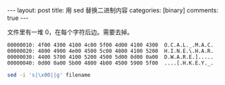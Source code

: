 #+BEGIN_HTML
---
layout: post
title: 用 sed 替换二进制内容
categories: [binary]
comments: true
---
#+END_HTML

  文件里有一堆 0，在每个字符后边。需要去掉。
  #+begin_example
00000010: 4f00 4300 4100 4c00 5f00 4d00 4100 4300  O.C.A.L._.M.A.C.
00000020: 4800 4900 4e00 4500 5c00 4800 4100 5200  H.I.N.E.\.H.A.R.
00000030: 4400 5700 4100 5200 4500 5d00 0d00 0a00  D.W.A.R.E.].....
00000040: 0d00 0a00 5b00 4800 4b00 4500 5900 5f00  ....[.H.K.E.Y._.  
  #+end_example

  #+begin_src sh
sed -i 's|\x00||g' filename
  #+end_src

